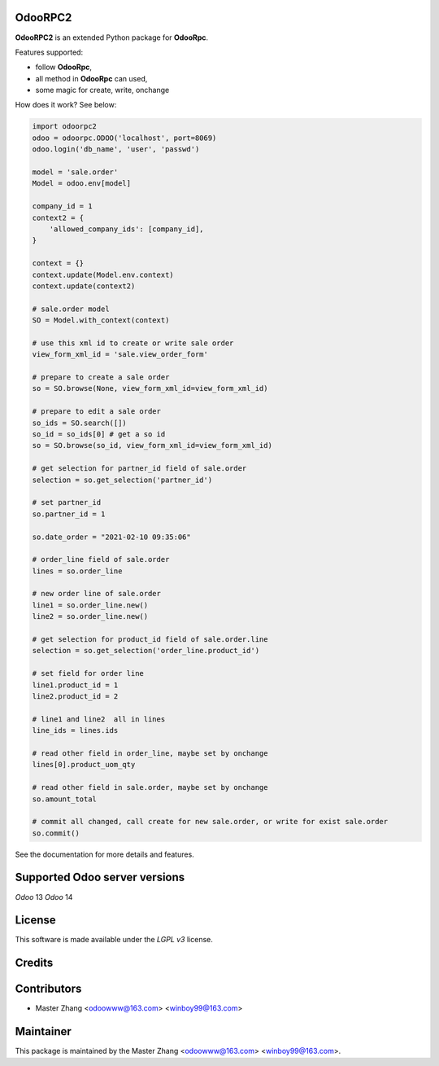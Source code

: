 =======
OdooRPC2
=======

**OdooRPC2** is an extended Python package for **OdooRpc**.

Features supported:

- follow **OdooRpc**,
- all method in **OdooRpc** can used,
- some magic for create, write, onchange

How does it work? See below:

.. code-block:: python

    import odoorpc2
    odoo = odoorpc.ODOO('localhost', port=8069)
    odoo.login('db_name', 'user', 'passwd')

    model = 'sale.order'
    Model = odoo.env[model]

    company_id = 1
    context2 = {
        'allowed_company_ids': [company_id],
    }

    context = {}
    context.update(Model.env.context)
    context.update(context2)

    # sale.order model
    SO = Model.with_context(context)

    # use this xml id to create or write sale order
    view_form_xml_id = 'sale.view_order_form'

    # prepare to create a sale order
    so = SO.browse(None, view_form_xml_id=view_form_xml_id)

    # prepare to edit a sale order
    so_ids = SO.search([])
    so_id = so_ids[0] # get a so id
    so = SO.browse(so_id, view_form_xml_id=view_form_xml_id)

    # get selection for partner_id field of sale.order
    selection = so.get_selection('partner_id')

    # set partner_id
    so.partner_id = 1

    so.date_order = "2021-02-10 09:35:06"

    # order_line field of sale.order
    lines = so.order_line

    # new order line of sale.order
    line1 = so.order_line.new()
    line2 = so.order_line.new()

    # get selection for product_id field of sale.order.line
    selection = so.get_selection('order_line.product_id')

    # set field for order line
    line1.product_id = 1
    line2.product_id = 2

    # line1 and line2  all in lines
    line_ids = lines.ids

    # read other field in order_line, maybe set by onchange
    lines[0].product_uom_qty

    # read other field in sale.order, maybe set by onchange
    so.amount_total

    # commit all changed, call create for new sale.order, or write for exist sale.order
    so.commit()

See the documentation for more details and features.

=======
Supported Odoo server versions
=======

`Odoo` 13
`Odoo` 14

=======
License
=======

This software is made available under the `LGPL v3` license.

=======
Credits
=======

=======
Contributors
=======

- Master Zhang <odoowww@163.com> <winboy99@163.com>

=======
Maintainer
=======

This package is maintained by the Master Zhang <odoowww@163.com> <winboy99@163.com>.
